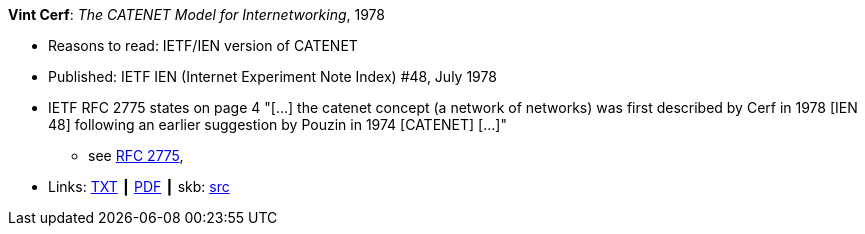 *Vint Cerf*: _The CATENET Model for Internetworking_, 1978

* Reasons to read: IETF/IEN version of CATENET
* Published: IETF IEN (Internet Experiment Note Index) #48, July 1978
* IETF RFC 2775 states on page 4 "[...] the catenet concept (a network of networks) was first described by Cerf in 1978 [IEN 48] following an earlier suggestion by Pouzin in 1974 [CATENET] [...]"
  ** see link:https://www.rfc-editor.org/rfc/pdfrfc/rfc2775.txt.pdf[RFC 2775],
* Links:
       link:https://www.ietf.org/rfc/ien/ien48.txt[TXT]
    ┃ link:https://www.rfc-editor.org/ien/scanned/ien48.pdf[PDF]
    ┃ skb: link:https://github.com/vdmeer/skb/tree/master/library/standard/ietf/cerf-ien48-1978.adoc[src]
ifdef::local[]
    ┃ link:/library/standard/ietf/[Folder]
endif::[]

